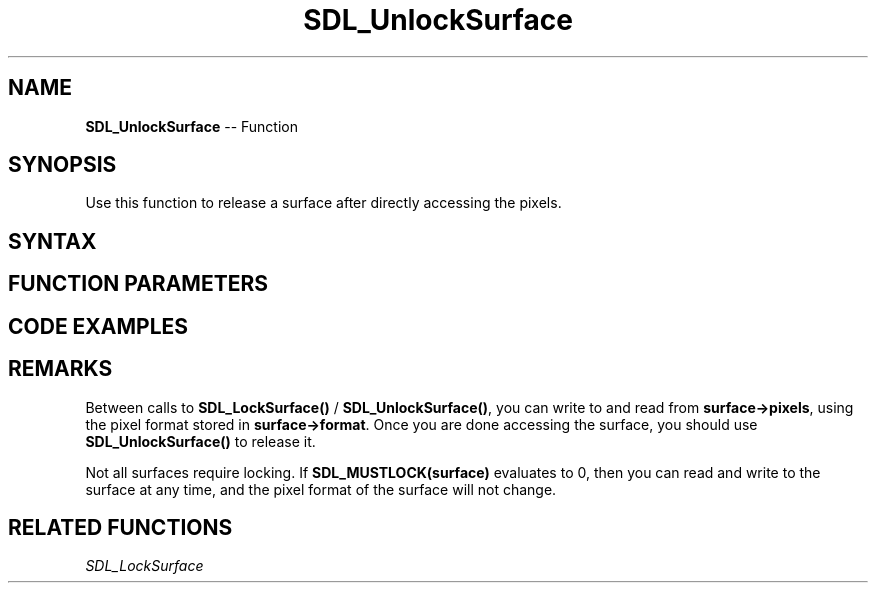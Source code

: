 .TH SDL_UnlockSurface 3 "2018.10.07" "https://github.com/haxpor/sdl2-manpage" "SDL2"
.SH NAME
\fBSDL_UnlockSurface\fR -- Function

.SH SYNOPSIS
Use this function to release a surface after directly accessing the pixels.

.SH SYNTAX
.TS
tab(:) allbox;
a.
T{
.nf
void SDL_UnlockSurface(SDL_Surface*   surface)
.fi
T}
.TE

.SH FUNCTION PARAMETERS
.TS
tab(:) allbox;
ab l.
surface:T{
the \fBSDL_Surface\fR structure to be unlocked
T}
.TE

.SH CODE EXAMPLES
.TS
tab(:) allbox;
a.
T{
.nf
/* Make the pixels pointer valid in the surface */

SDL_LockSurface(surface);

/* Surface is locked */
/* Direct pixel access on surface here */

SDL_UnlockSurface(surface);

/* Surface is now unlocked */
.fi
T}
.TE

.SH REMARKS
Between calls to \fBSDL_LockSurface()\fR / \fBSDL_UnlockSurface()\fR, you can write to and read from \fBsurface->pixels\fR, using the pixel format stored in \fBsurface->format\fR. Once you are done accessing the surface, you should use \fBSDL_UnlockSurface()\fR to release it.

Not all surfaces require locking. If \fBSDL_MUSTLOCK(surface)\fR evaluates to 0, then you can read and write to the surface at any time, and the pixel format of the surface will not change.

.SH RELATED FUNCTIONS
\fISDL_LockSurface\fR
